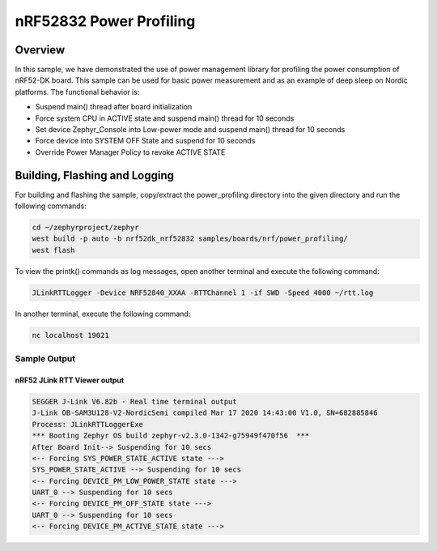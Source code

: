 .. _nrf-power-profile:

nRF52832 Power Profiling
#####################

Overview
********

In this sample, we have demonstrated the use of power management library for profiling the power consumption of nRF52-DK board. 
This sample can be used for basic power measurement and as an example of
deep sleep on Nordic platforms.  The functional behavior is:

* Suspend main() thread after board initialization
* Force system CPU in ACTIVE state and suspend main() thread for 10 seconds
* Set device Zephyr_Console into Low-power mode and suspend main() thread for 10 seconds
* Force device into SYSTEM OFF State and suspend for 10 seconds
* Override Power Manager Policy to revoke ACTIVE STATE


Building, Flashing and Logging
******************************
For building and flashing the sample, copy/extract the power_profiling directory into the given directory and run the following commands:

.. code-block::

   cd ~/zephyrproject/zephyr
   west build -p auto -b nrf52dk_nrf52832 samples/boards/nrf/power_profiling/
   west flash

To view the printk() commands as log messages, open another terminal and execute the following command:

.. code-block::

   JLinkRTTLogger -Device NRF52840_XXAA -RTTChannel 1 -if SWD -Speed 4000 ~/rtt.log

In another terminal, execute the following command:

.. code-block::

   nc localhost 19021



Sample Output
=================
nRF52 JLink RTT Viewer output
-----------------

.. code-block:: console

   SEGGER J-Link V6.82b - Real time terminal output
   J-Link OB-SAM3U128-V2-NordicSemi compiled Mar 17 2020 14:43:00 V1.0, SN=682885846
   Process: JLinkRTTLoggerExe
   *** Booting Zephyr OS build zephyr-v2.3.0-1342-g75949f470f56  ***
   After Board Init--> Suspending for 10 secs
   <-- Forcing SYS_POWER_STATE_ACTIVE state --->
   SYS_POWER_STATE_ACTIVE --> Suspending for 10 secs
   <-- Forcing DEVICE_PM_LOW_POWER_STATE state --->
   UART_0 --> Suspending for 10 secs
   <-- Forcing DEVICE_PM_OFF_STATE state --->
   UART_0 --> Suspending for 10 secs
   <-- Forcing DEVICE_PM_ACTIVE_STATE state --->



